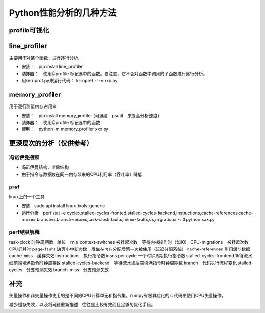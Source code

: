Python性能分析的几种方法
++++++++++++++++++++++++


profile可视化
--------------

line_profiler
--------------

主要用于对某个函数，进行逐行分析。

- 安装：　pip install line_profiler

- 装饰器：　使用＠profile 标记选中的函数。要注意，它不会对函数中调用的子函数进行逐行分析。

- 用kernprof.py来运行代码： kernpref -l -v xxx.py


memory_profiler
----------------

用于逐行测量内存占用率

- 安装：　pip install memory_profiler (可选装　psutil　来提高分析速度)

- 装饰器：　使用＠profile 标记选中的函数

- 使用：　python -m memory_profiler xxx.py


更深层次的分析（仅供参考）
------------------------

冯诺伊曼瓶颈
~~~~~~~~~~~~~~

- 冯诺伊曼结构、哈佛结构
- 由于指令与数据放在同一内存带来的CPU利用率（吞吐率）降低

pref
~~~~~

linux上的一个工具

- 安装　sudo apt install linux-tools-generic

- 运行分析　perf stat -e cycles,stalled-cycles-fronted,stalled-cycles-backend,instructions,cache-references,cache-misses,branches,branch-misses,task-clock,faults,minor-faults,cs,migrations -r 3 python xxx.py

perf结果解释
~~~~~~~~~~~

task-clock 时钟周期数　单位　ｍｓ
context-switches 被挂起次数　等待内核操作时（如IO）
CPU-migrations　被挂起次数　CPU迁移时
page-faults 缺页小中断次数　发生在内存分配后第一次被使用（延迟分配系统）
cache-references 引用缓存数据
cache-miss　缓存失效
instructions　执行指令数
insns per cycle 一个时钟周期执行指令数
stalled-cycles-frontend 等待流水线前端填满指令时钟周期数
stalled-cycles-backend　等待流水线后端填满指令时钟周期数
branch　代码执行流程变化
stalled-cycles　分支预测失效
branch-miss　分支预测失效


补充
-----

矢量操作和非矢量操作使用的是不同的CPU计算单元和指令集。numpy有极其优化的ｃ代码来使用CPU矢量操作。

减少缓存失效，以及将问题重新描述，往往是比较有效而且足够的优化手段。
